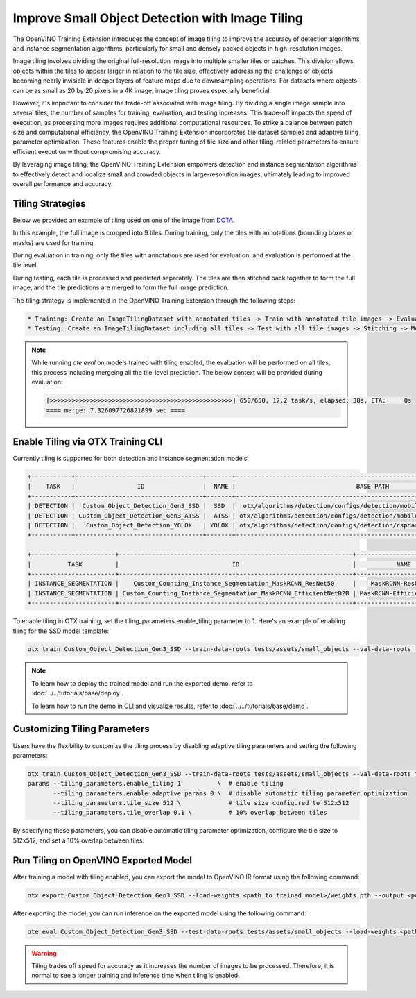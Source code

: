 Improve Small Object Detection with Image Tiling
================================================

The OpenVINO Training Extension introduces the concept of image tiling to improve the accuracy of detection algorithms and instance segmentation algorithms, particularly for small and densely packed objects in high-resolution images.

Image tiling involves dividing the original full-resolution image into multiple smaller tiles or patches. This division allows objects within the tiles to appear larger in relation to the tile size, effectively addressing the challenge of objects becoming nearly invisible in deeper layers of feature maps due to downsampling operations. For datasets where objects can be as small as 20 by 20 pixels in a 4K image, image tiling proves especially beneficial.

However, it's important to consider the trade-off associated with image tiling. By dividing a single image sample into several tiles, the number of samples for training, evaluation, and testing increases. This trade-off impacts the speed of execution, as processing more images requires additional computational resources. To strike a balance between patch size and computational efficiency, the OpenVINO Training Extension incorporates tile dataset samples and adaptive tiling parameter optimization. These features enable the proper tuning of tile size and other tiling-related parameters to ensure efficient execution without compromising accuracy.

By leveraging image tiling, the OpenVINO Training Extension empowers detection and instance segmentation algorithms to effectively detect and localize small and crowded objects in large-resolution images, ultimately leading to improved overall performance and accuracy.

Tiling Strategies 
**********************************
Below we provided an example of tiling used on one of the image from `DOTA <https://captain-whu.github.io/DOTA/dataset.html>`_.

.. image:: ../../../../utils/images/dota_tiling_example.jpg
  :width: 800
  :alt: this image uploaded from this `source <https://captain-whu.github.io/DOTA/dataset.html>`_


In this example, the full image is cropped into 9 tiles. During training, only the tiles with annotations (bounding boxes or masks) are used for training.

During evaluation in training, only the tiles with annotations are used for evaluation, and evaluation is performed at the tile level.

During testing, each tile is processed and predicted separately. The tiles are then stitched back together to form the full image, and the tile predictions are merged to form the full image prediction.

The tiling strategy is implemented in the OpenVINO Training Extension through the following steps:

.. code-block:: 

    * Training: Create an ImageTilingDataset with annotated tiles -> Train with annotated tile images -> Evaluate on annotated tiles
    * Testing: Create an ImageTilingDataset including all tiles -> Test with all tile images -> Stitching -> Merge tile-level predictions -> Full Image Prediction

.. note::

    While running `ote eval` on models trained with tiling enabled, the evaluation will be performed on all tiles, this process including mergeing all the tile-level prediction. 
    The below context will be provided during evaluation:

    .. code-block:: 

        [>>>>>>>>>>>>>>>>>>>>>>>>>>>>>>>>>>>>>>>>>>>>>>>>>>] 650/650, 17.2 task/s, elapsed: 38s, ETA:     0s
        ==== merge: 7.326097726821899 sec ====




Enable Tiling via OTX Training CLI 
**********************************

Currently tiling is supported for both detection and instance segmentation models.

.. code-block:: 

    +-----------+-----------------------------------+-------+---------------------------------------------------------------------------+
    |    TASK   |                 ID                |  NAME |                                 BASE PATH                                 |
    +-----------+-----------------------------------+-------+---------------------------------------------------------------------------+
    | DETECTION |  Custom_Object_Detection_Gen3_SSD |  SSD  |  otx/algorithms/detection/configs/detection/mobilenetv2_ssd/template.yaml |
    | DETECTION | Custom_Object_Detection_Gen3_ATSS |  ATSS | otx/algorithms/detection/configs/detection/mobilenetv2_atss/template.yaml |
    | DETECTION |   Custom_Object_Detection_YOLOX   | YOLOX | otx/algorithms/detection/configs/detection/cspdarknet_yolox/template.yaml |
    +-----------+-----------------------------------+-------+---------------------------------------------------------------------------+

    +-----------------------+----------------------------------------------------------------+--------------------------+-----------------------------------------------------------------------------------------------+
    |          TASK         |                               ID                               |           NAME           |                                           BASE PATH                                           |
    +-----------------------+----------------------------------------------------------------+--------------------------+-----------------------------------------------------------------------------------------------+
    | INSTANCE_SEGMENTATION |    Custom_Counting_Instance_Segmentation_MaskRCNN_ResNet50     |    MaskRCNN-ResNet50     |     otx/algorithms/detection/configs/instance_segmentation/resnet50_maskrcnn/template.yaml    |
    | INSTANCE_SEGMENTATION | Custom_Counting_Instance_Segmentation_MaskRCNN_EfficientNetB2B | MaskRCNN-EfficientNetB2B | otx/algorithms/detection/configs/instance_segmentation/efficientnetb2b_maskrcnn/template.yaml |
    +-----------------------+----------------------------------------------------------------+--------------------------+-----------------------------------------------------------------------------------------------+

To enable tiling in OTX training, set the tiling_parameters.enable_tiling parameter to 1. Here's an example of enabling tiling for the SSD model template:

.. code-block::

    otx train Custom_Object_Detection_Gen3_SSD --train-data-roots tests/assets/small_objects --val-data-roots tests/assets/small_objects params --tiling_parameters.enable_tiling 1

.. note::

    To learn how to deploy the trained model and run the exported demo, refer to :doc:`../../tutorials/base/deploy`.

    To learn how to run the demo in CLI and visualize results, refer to :doc:`../../tutorials/base/demo`.


Customizing Tiling Parameters
*****************************

Users have the flexibility to customize the tiling process by disabling adaptive tiling parameters and setting the following parameters:

.. code-block:: 
    
    otx train Custom_Object_Detection_Gen3_SSD --train-data-roots tests/assets/small_objects --val-data-roots tests/assets/small_objects
    params --tiling_parameters.enable_tiling 1          \  # enable tiling
           --tiling_parameters.enable_adaptive_params 0 \  # disable automatic tiling parameter optimization
           --tiling_parameters.tile_size 512 \             # tile size configured to 512x512
           --tiling_parameters.tile_overlap 0.1 \          # 10% overlap between tiles

By specifying these parameters, you can disable automatic tiling parameter optimization, configure the tile size to 512x512, and set a 10% overlap between tiles.

Run Tiling on OpenVINO Exported Model
**************************************

After training a model with tiling enabled, you can export the model to OpenVINO IR format using the following command:

.. code-block:: 

    otx export Custom_Object_Detection_Gen3_SSD --load-weights <path_to_trained_model>/weights.pth --output <path_to_exported_model>


After exporting the model, you can run inference on the exported model using the following command:

.. code-block:: 

    ote eval Custom_Object_Detection_Gen3_SSD --test-data-roots tests/assets/small_objects --load-weights <path_to_exported_model>/openvino.xml

.. warning::
    Tiling trades off speed for accuracy as it increases the number of images to be processed. Therefore, it is normal to see a longer training and inference time when tiling is enabled.